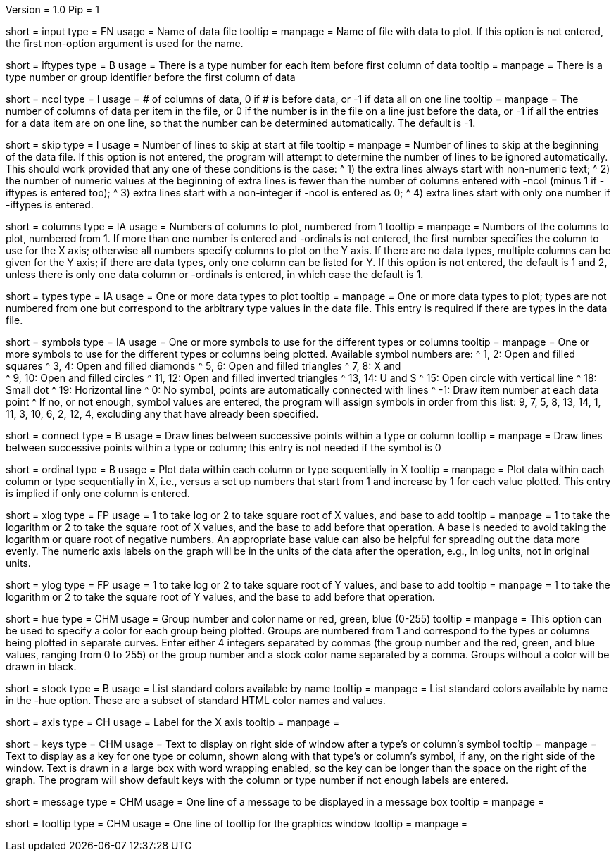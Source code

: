 Version = 1.0
Pip = 1

[Field = InputDataFile]
short = input
type = FN
usage = Name of data file
tooltip =
manpage = Name of file with data to plot.  If this option is not entered, the
first non-option argument is used for the name.

[Field = IfTypesInFirstColumn]
short = iftypes
type = B
usage = There is a type number for each item before first column of data
tooltip =
manpage = There is a type number or group identifier before the first column
of data

[Field = NumberOfColumns]
short = ncol
type = I
usage = # of columns of data, 0 if # is before data, or -1 if data all on one line
tooltip =
manpage = The number of columns of data per item in the file, or 0 if the
number is in the file on a line just before the data, or -1 if all the entries
for a data item are on one line, so that the number can be determined
automatically.  The default is -1.

[Field = SkipLinesAtStart]
short = skip
type = I
usage = Number of lines to skip at start at file
tooltip =
manpage = Number of lines to skip at the beginning of the data file.  If this
option is not entered, the program will attempt to determine the number of
lines to be ignored automatically.  This should work provided that any one of
these conditions is the case:
^  1) the extra lines always start with non-numeric text; 
^  2) the number of numeric values at the beginning of extra lines is fewer
than the number of columns entered with -ncol (minus 1 if -iftypes is entered
too); 
^  3) extra lines start with a non-integer if -ncol is entered as 0;
^  4) extra lines start with only one number if -iftypes is entered.

[Field = ColumnsToPlot]
short = columns
type = IA
usage = Numbers of columns to plot, numbered from 1
tooltip =
manpage = Numbers of the columns to plot, numbered from 1.  If more than one
number is entered and -ordinals is not entered, the first number
specifies the column to use for the X axis; otherwise
all numbers specify columns to plot on the Y axis.  If there are
no data types, multiple columns can be given for the Y axis; if there are data
types, only one column can be listed for Y.  If this option is not entered, the
default is 1 and 2, unless there is only one data column or -ordinals is
entered, in which case the default is 1.

[Field = TypesToPlot]
short = types
type = IA
usage = One or more data types to plot
tooltip =
manpage = One or more data types to plot; types are not numbered from one but
correspond to the arbitrary type values in the data file.  This entry is
required if there are types in the data file.

[Field = SymbolsForTypes]
short = symbols
type = IA
usage = One or more symbols to use for the different types or columns
tooltip =
manpage = One or more symbols to use for the different types or columns being
plotted.  Available symbol numbers are:
^  1, 2: Open and filled squares
^  3, 4: Open and filled diamonds
^  5, 6: Open and filled triangles
^  7, 8: X and +
^  9, 10: Open and filled circles
^  11, 12: Open and filled inverted triangles
^  13, 14: U and S
^  15: Open circle with vertical line
^  18: Small dot
^  19: Horizontal line
^  0: No symbol, points are automatically connected with lines
^  -1: Draw item number at each data point
^ If no, or not enough, symbol values are entered, the program will assign
symbols in order from this list: 9, 7, 5, 8, 13, 14, 1, 11, 3, 10, 6, 2, 12,
4, excluding any that have already been specified.

[Field = ConnectWithLines]
short = connect
type = B
usage = Draw lines between successive points within a type or column
tooltip =
manpage = Draw lines between successive points within a type or column; this
entry is not needed if the symbol is 0

[Field = OrdinalsForXvalues]
short = ordinal
type = B
usage = Plot data within each column or type sequentially in X
tooltip =
manpage = Plot data within each column or type sequentially in X, i.e., versus
a set up numbers that start from 1 and increase by 1 for each value plotted.
This entry is implied if only one column is entered.

[Field = XLogOrRootAndBase]
short = xlog
type = FP
usage = 1 to take log or 2 to take square root of X values, and base to add
tooltip =
manpage = 1 to take the logarithm or 2 to take the square root of X values,
and the base to add before that operation.  A base is needed to avoid taking
the logarithm or quare root of negative numbers.  An appropriate base value
can also be helpful for spreading out the data more evenly.  The numeric axis
labels on the graph will be in the units of the data after the operation,
e.g., in log units, not in original units.

[Field = YLogOrRootAndBase]
short = ylog
type = FP
usage = 1 to take log or 2 to take square root of Y values, and base to add
tooltip =
manpage = 1 to take the logarithm or 2 to take the square root of Y values,
and the base to add before that operation.

[Field = HueOfGroup]
short = hue
type = CHM
usage = Group number and color name or red, green, blue (0-255)
tooltip =
manpage = This option can be used to specify a color for each group being
plotted.  Groups are numbered from 1 and correspond to the types or columns
being plotted in separate curves.  Enter either 4 integers separated by commas 
(the group number and the red, green, and blue values, ranging from 0 to 255)
or the group number and a stock color name separated by a comma.  Groups
without a color will be drawn in black.

[Field = StockColorList]
short = stock
type = B
usage = List standard colors available by name
tooltip =
manpage = List standard colors available by name in the -hue option.  These
are a subset of standard HTML color names and values.

[Field = XaxisLabel]
short = axis
type = CH
usage = Label for the X axis
tooltip =
manpage = 

[Field = KeyLabels]
short = keys
type = CHM
usage = Text to display on right side of window after a type's or column's symbol
tooltip =
manpage = Text to display as a key for one type or column, shown along with
that type's or column's symbol, if any, on the right side of the window.  Text
is drawn in a large box with word wrapping enabled, so the key can be longer
than the space on the right of the graph.  The program will show default keys
with the column or type number if not enough labels are entered.

[Field = MessageBoxLine]
short = message
type = CHM
usage = One line of a message to be displayed in a message box
tooltip =
manpage = 

[Field = ToolTipLine]
short = tooltip
type = CHM
usage = One line of tooltip for the graphics window
tooltip =
manpage = 

